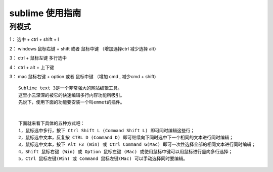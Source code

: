 sublime 使用指南
=========================

列模式
--------------

1： 选中 + ctrl + shift + l

2： windows 鼠标右键 + shift 或者 鼠标中键 （增加选择ctrl 减少选择 alt）

3： ctrl + 鼠标左键 多行选中

4： ctrl + alt + 上下键

3： mac 鼠标右键 + option 或者 鼠标中键 （增加 cmd , 减少cmd + shift)



::

    Sublime text 3是一个非常强大的网站编辑工具。 
    这里小云深深的被它的快速编辑多行内容功能所吸引。 
    先说下，使用下面的功能要安装一个叫emmet的插件。


    下面就来看下具体的五种方式吧：
    1，鼠标选中多行，按下 Ctrl Shift L (Command Shift L) 即可同时编辑这些行； 
    2，鼠标选中文本，反复按 CTRL D (Command D) 即可继续向下同时选中下一个相同的文本进行同时编辑； 
    3，鼠标选中文本，按下 Alt F3 (Win) 或 Ctrl Command G(Mac) 即可一次性选择全部的相同文本进行同时编辑； 
    4，Shift 鼠标右键 (Win) 或 Option 鼠标左键 (Mac) 或使用鼠标中键可以用鼠标进行竖向多行选择； 
    5，Ctrl 鼠标左键(Win) 或 Command 鼠标左键(Mac) 可以手动选择同时要编辑。

